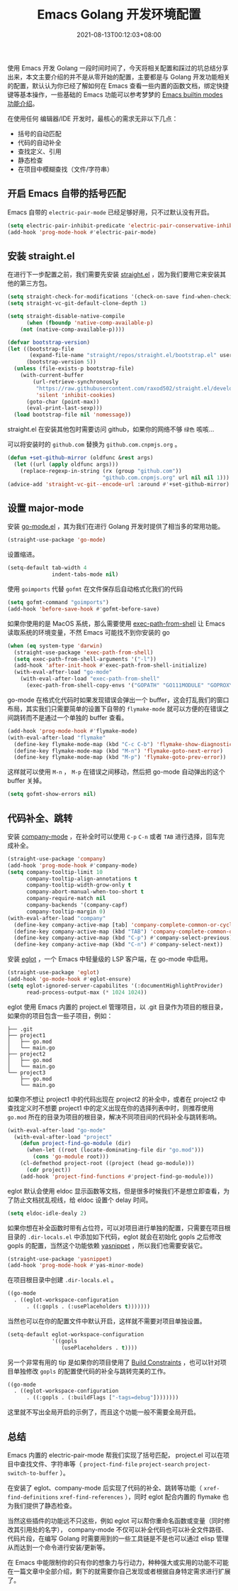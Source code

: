 #+TITLE: Emacs Golang 开发环境配置
#+DATE: 2021-08-13T00:12:03+08:00
#+PUBLISHDATE: 2021-08-13T00:12:03+08:00
#+DRAFT: nil
#+TAGS[]: emacs, golang
#+DESCRIPTION: Emacs Golang 开发环境配置

使用 Emacs 开发 Golang 一段时间时间了，今天将相关配置和踩过的坑总结分享出来，本文主要介绍的并不是从零开始的配置，主要都是与 Golang 开发功能相关的配置，默认认为你已经了解如何在 Emacs 查看一些内置的函数文档，绑定快捷键等基本操作，一些基础的 Emacs 功能可以参考梦梦的 [[https://github.com/condy0919/emacs-newbie/blob/master/introduction-to-builtin-modes.md][Emacs builtin modes 功能介绍]]。

在使用任何 编辑器/IDE 开发时，最核心的需求无非以下几点：
- 括号的自动匹配
- 代码的自动补全
- 查找定义、引用
- 静态检查
- 在项目中模糊查找（文件/字符串）
** 开启 Emacs 自带的括号匹配
Emacs 自带的 =electric-pair-mode= 已经足够好用，只不过默认没有开启。
#+begin_src emacs-lisp :tangle init.el
  (setq electric-pair-inhibit-predicate 'electric-pair-conservative-inhibit)
  (add-hook 'prog-mode-hook #'electric-pair-mode)
#+end_src
** 安装 straight.el
在进行下一步配置之前，我们需要先安装 [[https://github.com/raxod502/straight.el][straight.el]] ，因为我们要用它来安装其他的第三方包。
#+begin_src emacs-lisp :tangle init.el
(setq straight-check-for-modifications '(check-on-save find-when-checking))
(setq straight-vc-git-default-clone-depth 1)

(setq straight-disable-native-compile
      (when (fboundp 'native-comp-available-p)
	(not (native-comp-available-p))))

(defvar bootstrap-version)
(let ((bootstrap-file
       (expand-file-name "straight/repos/straight.el/bootstrap.el" user-emacs-directory))
      (bootstrap-version 5))
  (unless (file-exists-p bootstrap-file)
    (with-current-buffer
        (url-retrieve-synchronously
         "https://raw.githubusercontent.com/raxod502/straight.el/develop/install.el"
         'silent 'inhibit-cookies)
      (goto-char (point-max))
      (eval-print-last-sexp)))
  (load bootstrap-file nil 'nomessage))
#+end_src
straight.el 在安装其他包时需要访问 github，如果你的网络不够 =绿色= 咳咳...

可以将安装时的 =github.com= 替换为 =github.com.cnpmjs.org= 。
#+begin_src emacs-lisp :tangle init.el
(defun +set-github-mirror (oldfunc &rest args)
  (let ((url (apply oldfunc args)))
    (replace-regexp-in-string (rx (group "github.com"))
                              "github.com.cnpmjs.org" url nil nil 1)))
(advice-add 'straight-vc-git--encode-url :around #'+set-github-mirror)
#+end_src
** 设置 major-mode
安装 [[https://github.com/dominikh/go-mode.el][go-mode.el]] ，其为我们在进行 Golang 开发时提供了相当多的常用功能。
#+begin_src emacs-lisp :tangle init.el
  (straight-use-package 'go-mode)
#+end_src
设置缩进。
#+begin_src emacs-lisp :tangle init.el
  (setq-default tab-width 4
                indent-tabs-mode nil)
#+end_src
使用 =goimports= 代替 =gofmt= 在文件保存后自动格式化我们的代码
#+begin_src emacs-lisp :tangle init.el
  (setq gofmt-command "goimports")
  (add-hook 'before-save-hook #'gofmt-before-save)
#+end_src
如果你使用的是 MacOS 系统，那么需要使用 [[https://github.com/purcell/exec-path-from-shell][exec-path-from-shell]] 让 Emacs 读取系统的环境变量，不然 Emacs 可能找不到你安装的 go
#+begin_src emacs-lisp :tangle init.el
  (when (eq system-type 'darwin)
    (straight-use-package 'exec-path-from-shell)
    (setq exec-path-from-shell-arguments '("-l"))
    (add-hook 'after-init-hook #'exec-path-from-shell-initialize)
    (with-eval-after-load "go-mode"
      (with-eval-after-load "exec-path-from-shell"
        (exec-path-from-shell-copy-envs '("GOPATH" "GO111MODULE" "GOPROXY")))))
#+end_src
go-mode 在格式化代码时如果发现错误会弹出一个 buffer，这会打乱我们的窗口布局，其实我们只需要简单的设置下自带的 =flymake-mode= 就可以方便的在错误之间跳转而不是通过一个单独的 buffer 查看。
#+begin_src emacs-lisp :tangle init.el
  (add-hook 'prog-mode-hook #'flymake-mode)
  (with-eval-after-load "flymake"
    (define-key flymake-mode-map (kbd "C-c C-b") 'flymake-show-diagnostics-buffer)
    (define-key flymake-mode-map (kbd "M-n") 'flymake-goto-next-error)
    (define-key flymake-mode-map (kbd "M-p") 'flymake-goto-prev-error))
#+end_src
这样就可以使用 =M-n= ， =M-p= 在错误之间移动，然后把 go-mode 自动弹出的这个 buffer 关掉。
#+begin_src emacs-lisp :tangle init.el
  (setq gofmt-show-errors nil)
#+end_src
** 代码补全、跳转
安装 [[http://company-mode.github.io/][company-mode]] ，在补全时可以使用 =C-p= =C-n= 或者 =TAB= 进行选择，回车完成补全。
#+begin_src emacs-lisp :tangle init.el
  (straight-use-package 'company)
  (add-hook 'prog-mode-hook #'company-mode)
  (setq company-tooltip-limit 10
        company-tooltip-align-annotations t
        company-tooltip-width-grow-only t
        company-abort-manual-when-too-short t
        company-require-match nil
        company-backends '(company-capf)
        company-tooltip-margin 0)
  (with-eval-after-load "company"
    (define-key company-active-map [tab] 'company-complete-common-or-cycle)
    (define-key company-active-map (kbd "TAB") 'company-complete-common-or-cycle)
    (define-key company-active-map (kbd "C-p") #'company-select-previous)
    (define-key company-active-map (kbd "C-n") #'company-select-next))
#+end_src
安装 [[https://github.com/joaotavora/eglot][eglot]] ，一个 Emacs 中轻量级的 LSP 客户端，在 go-mode 中启用。
#+begin_src emacs-lisp :tangle init.el
  (straight-use-package 'eglot)
  (add-hook 'go-mode-hook #'eglot-ensure)
  (setq eglot-ignored-server-capabilites '(:documentHighlightProvider)
        read-process-output-max (* 1024 1024))
#+end_src
eglot 使用 Emacs 内置的 project.el 管理项目，以 .git 目录作为项目的根目录，如果你的项目包含一些子项目，例如：
#+begin_example
├── .git
├── project1
│   ├── go.mod
│   └── main.go
├── project2
│   ├── go.mod
│   └── main.go
└── project3
    ├── go.mod
    └── main.go
#+end_example
如果你不想让 project1 中的代码出现在 project2 的补全中，或者在 project2 中查找定义时不想要 project1 中的定义出现在你的选择列表中时，则推荐使用 =go.mod= 所在的目录为项目的根目录，解决不同项目间的代码补全与跳转影响。
#+begin_src emacs-lisp :tangle init.el
  (with-eval-after-load "go-mode"
    (with-eval-after-load "project"
      (defun project-find-go-module (dir)
        (when-let ((root (locate-dominating-file dir "go.mod")))
          (cons 'go-module root)))
      (cl-defmethod project-root ((project (head go-module)))
        (cdr project))
      (add-hook 'project-find-functions #'project-find-go-module)))
#+end_src
eglot 默认会使用 eldoc 显示函数等文档，但是很多时候我们不是想立即查看，为了防止文档扰乱视线，给 eldoc 设置个 delay 时间。
#+begin_src emacs-lisp :tangle init.el
(setq eldoc-idle-dealy 2)
#+end_src
如果你想在补全函数时带有占位符，可以对项目进行单独的配置，只需要在项目根目录的 =.dir-locals.el= 中添加如下代码，eglot 就会在初始化 gopls 之后修改 gopls 的配置，当然这个功能依赖 [[https://github.com/joaotavora/yasnippet][yasnippet]] ，所以我们也需要安装它。
#+begin_src emacs-lisp :tangle init.el
  (straight-use-package 'yasnippet)
  (add-hook 'prog-mode-hook #'yas-minor-mode)
#+end_src
在项目根目录中创建 =.dir-locals.el= 。
#+begin_src emacs-lisp
  ((go-mode
    . ((eglot-workspace-configuration
        . ((:gopls . (:usePlaceholders t)))))))
#+end_src
当然也可以在你的配置文件中默认开启，这样就不需要对项目单独设置。
#+begin_src emacs-lisp :tangle init.el
  (setq-default eglot-workspace-configuration
                '((gopls
                   (usePlaceholders . t))))
#+end_src
另一个非常有用的 tip 是如果你的项目使用了 [[https://golang.org/pkg/go/build/#hdr-Build_Constraints][Build Constraints]] ，也可以针对项目单独修改 =gopls= 的配置使代码的补全与跳转完美的工作。
#+begin_src emacs-lisp
  ((go-mode
    . ((eglot-workspace-configuration
        . ((:gopls . (:buildFlags ["-tags=debug"])))))))
#+end_src
这里就不写出全局开启的示例了，而且这个功能一般不需要全局开启。
** 总结
Emacs 内置的 electric-pair-mode 帮我们实现了括号匹配， project.el 可以在项目中查找文件、字符串等（ =project-find-file= =project-search= =project-switch-to-buffer= ）。

在安装了 eglot、company-mode 后实现了代码的补全、跳转等功能（ =xref-find-definitions= =xref-find-references= ），同时 eglot 配合内置的 flymake 也为我们提供了静态检查。

当然这些插件的功能远不只这些，例如 eglot 可以帮你重命名函数或变量（同时修改其引用处的名字）， company-mode 不仅可以补全代码也可以补全文件路径、代码片段，在编写 Golang 时需要用到的一些工具链是不是也可以通过 elisp 管理从而达到一个命令进行安装/更新等。

在 Emacs 中能限制你的只有你的想象力与行动力，种种强大或实用的功能不可能在一篇文章中全部介绍，剩下的就需要你自己发现或者根据自身特定需求进行扩展了。

